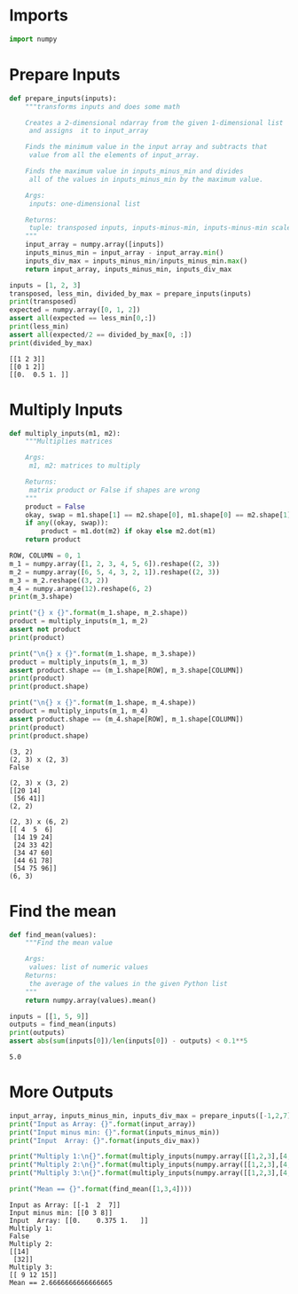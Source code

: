 #+BEGIN_COMMENT
.. title: NumPy Practice One
.. slug: numpy-practice-one
.. date: 2018-10-20 10:57:58 UTC-07:00
.. tags: numpy,practice
.. category: numpy
.. link: 
.. description: Some practice numpy problems.
.. type: text

#+END_COMMENT
* Imports
#+BEGIN_SRC python :session practice :results none
import numpy
#+END_SRC
* Prepare Inputs
#+BEGIN_SRC python :session practice :results none
def prepare_inputs(inputs):
    """transforms inputs and does some math

    Creates a 2-dimensional ndarray from the given 1-dimensional list
     and assigns  it to input_array

    Finds the minimum value in the input array and subtracts that
     value from all the elements of input_array.

    Finds the maximum value in inputs_minus_min and divides
     all of the values in inputs_minus_min by the maximum value.

    Args:
     inputs: one-dimensional list

    Returns:
     tuple: transposed inputs, inputs-minus-min, inputs-minus-min scaled by max
    """
    input_array = numpy.array([inputs])
    inputs_minus_min = input_array - input_array.min()
    inputs_div_max = inputs_minus_min/inputs_minus_min.max()
    return input_array, inputs_minus_min, inputs_div_max
#+END_SRC

#+BEGIN_SRC python :session practice :results output :exports both
inputs = [1, 2, 3]
transposed, less_min, divided_by_max = prepare_inputs(inputs)
print(transposed)
expected = numpy.array([0, 1, 2])
assert all(expected == less_min[0,:])
print(less_min)
assert all(expected/2 == divided_by_max[0, :])
print(divided_by_max)
#+END_SRC

#+RESULTS:
: [[1 2 3]]
: [[0 1 2]]
: [[0.  0.5 1. ]]
* Multiply Inputs
#+BEGIN_SRC python :session practice :results none
def multiply_inputs(m1, m2):
    """Multiplies matrices
    
    Args:
     m1, m2: matrices to multiply
    
    Returns:
     matrix product or False if shapes are wrong
    """
    product = False
    okay, swap = m1.shape[1] == m2.shape[0], m1.shape[0] == m2.shape[1]
    if any((okay, swap)):
        product = m1.dot(m2) if okay else m2.dot(m1)
    return product
#+END_SRC

#+BEGIN_SRC python :session practice :results output :exports both
ROW, COLUMN = 0, 1
m_1 = numpy.array([1, 2, 3, 4, 5, 6]).reshape((2, 3))
m_2 = numpy.array([6, 5, 4, 3, 2, 1]).reshape((2, 3))
m_3 = m_2.reshape((3, 2))
m_4 = numpy.arange(12).reshape(6, 2)
print(m_3.shape)

print("{} x {}".format(m_1.shape, m_2.shape))
product = multiply_inputs(m_1, m_2)
assert not product
print(product)

print("\n{} x {}".format(m_1.shape, m_3.shape))
product = multiply_inputs(m_1, m_3)
assert product.shape == (m_1.shape[ROW], m_3.shape[COLUMN])
print(product)
print(product.shape)

print("\n{} x {}".format(m_1.shape, m_4.shape))
product = multiply_inputs(m_1, m_4)
assert product.shape == (m_4.shape[ROW], m_1.shape[COLUMN])
print(product)
print(product.shape)
#+END_SRC

#+RESULTS:
#+begin_example
(3, 2)
(2, 3) x (2, 3)
False

(2, 3) x (3, 2)
[[20 14]
 [56 41]]
(2, 2)

(2, 3) x (6, 2)
[[ 4  5  6]
 [14 19 24]
 [24 33 42]
 [34 47 60]
 [44 61 78]
 [54 75 96]]
(6, 3)
#+end_example
* Find the mean
#+BEGIN_SRC python :session practice :results none
def find_mean(values):
    """Find the mean value

    Args:
     values: list of numeric values
    Returns:
     the average of the values in the given Python list
    """
    return numpy.array(values).mean()
#+END_SRC

#+BEGIN_SRC python :session practice :results output :exports both
inputs = [[1, 5, 9]]
outputs = find_mean(inputs)
print(outputs)
assert abs(sum(inputs[0])/len(inputs[0]) - outputs) < 0.1**5
#+END_SRC

#+RESULTS:
: 5.0

* More Outputs
#+BEGIN_SRC python :session practice :results output :exports both
input_array, inputs_minus_min, inputs_div_max = prepare_inputs([-1,2,7])
print("Input as Array: {}".format(input_array))
print("Input minus min: {}".format(inputs_minus_min))
print("Input  Array: {}".format(inputs_div_max))

print("Multiply 1:\n{}".format(multiply_inputs(numpy.array([[1,2,3],[4,5,6]]), numpy.array([[1],[2],[3],[4]]))))
print("Multiply 2:\n{}".format(multiply_inputs(numpy.array([[1,2,3],[4,5,6]]), numpy.array([[1],[2],[3]]))))
print("Multiply 3:\n{}".format(multiply_inputs(numpy.array([[1,2,3],[4,5,6]]), numpy.array([[1,2]]))))

print("Mean == {}".format(find_mean([1,3,4])))
#+END_SRC

#+RESULTS:
#+begin_example
Input as Array: [[-1  2  7]]
Input minus min: [[0 3 8]]
Input  Array: [[0.    0.375 1.   ]]
Multiply 1:
False
Multiply 2:
[[14]
 [32]]
Multiply 3:
[[ 9 12 15]]
Mean == 2.6666666666666665
#+end_example

